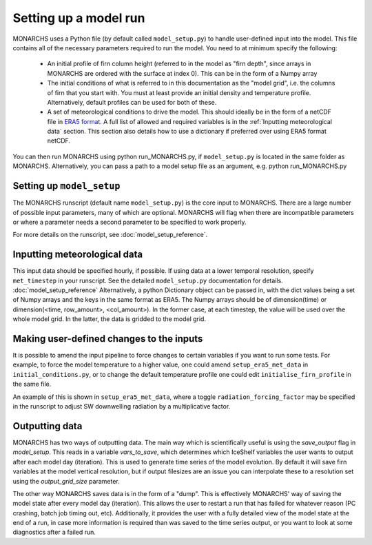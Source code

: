 Setting up a model run
*************************

MONARCHS uses a Python file (by default called ``model_setup.py``) to handle user-defined input into the model.
This file contains all of the necessary parameters required to run the model. You need to at minimum specify the following:
    - An initial profile of firn column height (referred to in the model as "firn depth", since arrays in MONARCHS
      are ordered with the surface at index 0). This can be in the form of a Numpy array
    - The initial conditions of what is referred to in this documentation as the "model grid", i.e. the columns
      of firn that you start with. You must at least provide an initial density and temperature profile. Alternatively,
      default profiles can be used for both of these.
    - A set of meteorological conditions to drive the model. This should ideally be in the form of a netCDF file in
      `ERA5 format <https://confluence.ecmwf.int/display/CKB/ERA5%3A+data+documentation>`_. A full list of allowed and
      required variables is in the :ref:`Inputting meteorological data` section. This section also details how to use
      a dictionary if preferred over using ERA5 format netCDF.

You can then run MONARCHS using python run_MONARCHS.py, if ``model_setup.py`` is located in the same folder as MONARCHS.
Alternatively, you can pass a path to a model setup file as an argument, e.g. python run_MONARCHS.py

Setting up ``model_setup``
============================
The MONARCHS runscript (default name ``model_setup.py``) is the core input to MONARCHS. There are a large number of
possible input parameters, many of which are optional. MONARCHS will flag when there are incompatible parameters
or where a parameter needs a second parameter to be specified to work properly.

For more details on the runscript, see :doc:`model_setup_reference`.

Inputting meteorological data
=============================
This input data should be specified hourly, if possible. If using data at a lower temporal resolution, specify
``met_timestep`` in your runscript. See the detailed ``model_setup.py`` documentation for details. :doc:`model_setup_reference`
Alternatively, a python Dictionary object can be passed in, with the dict values being a set of Numpy arrays and the
keys in the same format as ERA5. The Numpy arrays should be of dimension(time) or
dimension(<time, row_amount>, <col_amount>). In the former case, at each timestep, the value will be used over the
whole model grid. In the latter, the data is gridded to the model grid.

Making user-defined changes to the inputs
=========================================
It is possible to amend the input pipeline to force changes to certain variables if you want to run some tests.
For example, to force the model temperature to a higher value, one could amend ``setup_era5_met_data``
in ``initial_conditions.py``, or to change the default temperature profile one could edit
``initialise_firn_profile`` in the same file.

An example of this is shown in ``setup_era5_met_data``, where a toggle ``radiation_forcing_factor`` may be specified in the
runscript to adjust SW downwelling radiation by a multiplicative factor.

Outputting data
===============
MONARCHS has two ways of outputting data. The main way which is scientifically useful is using the `save_output`
flag in `model_setup`. This reads in a variable `vars_to_save`, which determines which IceShelf variables
the user wants to output after each model day (iteration). This is used to generate time series of the model evolution.
By default it will save firn variables at the model vertical resolution, but if output filesizes are an issue you can
interpolate these to a resolution set using the `output_grid_size` parameter.

The other way MONARCHS saves data is in the form of a "dump". This is effectively MONARCHS' way of saving the model
state after every model day (iteration). This allows the user to restart a run that has failed for whatever reason
(PC crashing, batch job timing out, etc). Additionally, it provides the user with a fully detailed view of the model
state at the end of a run, in case more information is required than was saved to the time series output, or you
want to look at some diagnostics after a failed run.